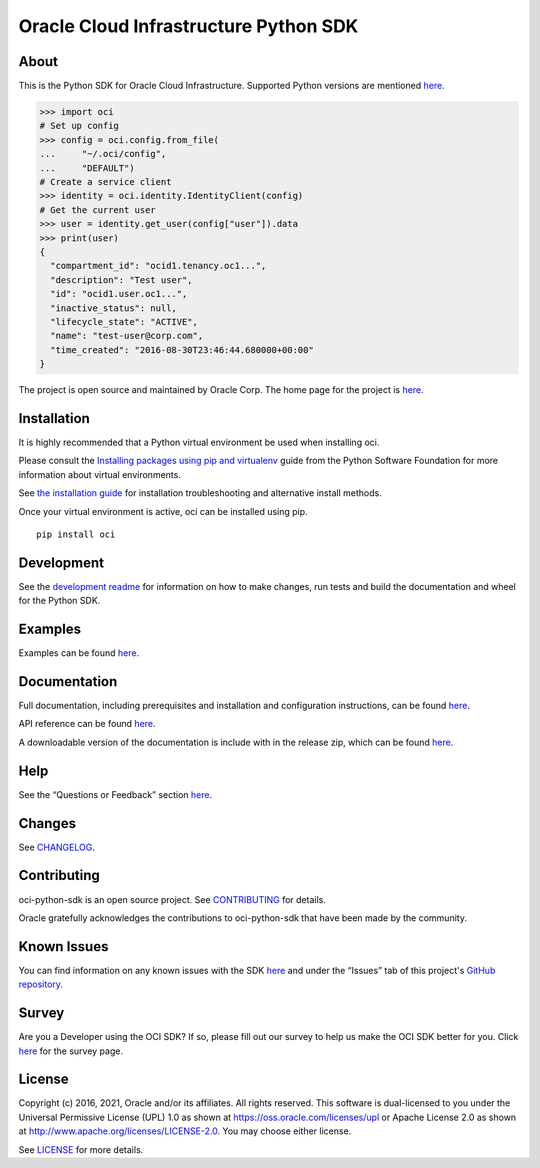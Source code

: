 Oracle Cloud Infrastructure Python SDK
~~~~~~~~~~~~~~~~~~~~~~~~~~~~~~~~~~~~~~~~~~~

=====
About
=====

This is the Python SDK for Oracle Cloud Infrastructure. Supported Python versions are mentioned `here`__.

__ https://docs.oracle.com/en-us/iaas/Content/API/SDKDocs/pythonsdk.htm#pythonsdk_topic-supported_python_versions

.. code-block:: pycon

    >>> import oci
    # Set up config
    >>> config = oci.config.from_file(
    ...     "~/.oci/config",
    ...     "DEFAULT")
    # Create a service client
    >>> identity = oci.identity.IdentityClient(config)
    # Get the current user
    >>> user = identity.get_user(config["user"]).data
    >>> print(user)
    {
      "compartment_id": "ocid1.tenancy.oc1...",
      "description": "Test user",
      "id": "ocid1.user.oc1...",
      "inactive_status": null,
      "lifecycle_state": "ACTIVE",
      "name": "test-user@corp.com",
      "time_created": "2016-08-30T23:46:44.680000+00:00"
    }

The project is open source and maintained by Oracle Corp. The home page for the project is `here`__.

__ https://docs.oracle.com/en-us/iaas/tools/python/latest/index.html

============
Installation
============

It is highly recommended that a Python virtual environment be used when installing oci.

Please consult the `Installing packages using pip and virtualenv`__ guide from the Python Software Foundation for more information about virtual environments.

__ https://packaging.python.org/guides/installing-using-pip-and-virtualenv/

See `the installation guide`__ for installation troubleshooting and alternative install methods.

__ https://docs.oracle.com/en-us/iaas/tools/python/latest/installation.html

Once your virtual environment is active, oci can be installed using pip.

::

    pip install oci


============
Development
============

See the `development readme`__ for information on how to make changes, run tests and build the documentation and wheel for the Python SDK.

__ https://github.com/oracle/oci-python-sdk/blob/master/README-development.rst

========
Examples
========

Examples can be found `here`__.

__ https://github.com/oracle/oci-python-sdk/blob/master/examples/

=============
Documentation
=============

Full documentation, including prerequisites and installation and configuration instructions, can be found `here`__.

API reference can be found `here`__.

__ https://docs.oracle.com/en-us/iaas/tools/python/latest/index.html
__ https://docs.oracle.com/en-us/iaas/tools/python/latest/api/landing.html

A downloadable version of the documentation is include with in the release zip, which can be found `here`__.

__ https://github.com/oracle/oci-python-sdk/releases

====
Help
====

See the “Questions or Feedback” section `here`__.

__ https://docs.oracle.com/en-us/iaas/tools/python/latest/feedback.html

=======
Changes
=======

See `CHANGELOG`__.

__ https://github.com/oracle/oci-python-sdk/blob/master/CHANGELOG.rst

============
Contributing
============

oci-python-sdk is an open source project. See `CONTRIBUTING`__ for details.

Oracle gratefully acknowledges the contributions to oci-python-sdk that have been made by the community.

__ https://github.com/oracle/oci-python-sdk/blob/master/CONTRIBUTING.rst

============
Known Issues
============

You can find information on any known issues with the SDK `here`__ and under the “Issues” tab of this
project's `GitHub repository`__.

__ https://docs.cloud.oracle.com/Content/knownissues.htm
__ https://github.com/oracle/oci-python-sdk

=======
Survey
=======

Are you a Developer using the OCI SDK? If so, please fill out our survey to help us make the OCI SDK better for you.
Click `here`__ for the survey page.

__ https://oracle.questionpro.com/t/APeMlZka26?custom3=pypi

=======
License
=======

Copyright (c) 2016, 2021, Oracle and/or its affiliates.  All rights reserved.
This software is dual-licensed to you under the Universal Permissive License (UPL) 1.0 as shown at https://oss.oracle.com/licenses/upl or Apache License 2.0 as shown at http://www.apache.org/licenses/LICENSE-2.0. You may choose either license.

See `LICENSE`__ for more details.

__ https://github.com/oracle/oci-python-sdk/blob/master/LICENSE.txt
